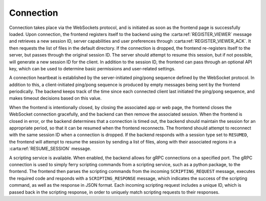 .. _connection:

Connection
----------

Connection takes place via the WebSockets protocol, and is initiated as soon as the frontend page is successfully loaded. Upon connection, the frontend registers itself to the backend using the :carta:ref:`REGISTER_VIEWER` message and retrieves a new session ID, server capabilities and user preferences through :carta:ref:`REGISTER_VIEWER_ACK`. It then requests the list of files in the default directory. If the connection is dropped, the frontend re-registers itself to the server, but passes through the original session ID. The server should attempt to resume this session, but if not possible, will generate a new session ID for the client. In addition to the session ID, the frontend can pass through an optional API key, which can be used to determine basic permissions and user-related settings.

A connection heartbeat is established by the server-initiated ping/pong sequence defined by the WebSocket protocol. In addition to this, a client-initiated ping/pong sequence is produced by empty messages being sent by the frontend periodically. The backend keeps track of the time since each connected client last initiated the ping/pong sequence, and makes timeout decisions based on this value.

When the frontend is intentionally closed, by closing the associated app or web page, the frontend closes the WebSocket connection gracefully, and the backend can then remove the associated session. When the frontend is closed in error, or the backend determines that a connection is timed out, the backend should maintain the session for an appropriate period, so that it can be resumed when the frontend reconnects. The frontend should attempt to reconnect with the same session ID when a connection is dropped. If the backend responds with a session type set to ``RESUMED``, the frontend will attempt to resume the session by sending a list of files, along with their associated regions in a :carta:ref:`RESUME_SESSION` message.

.. uml::
    
    skinparam style strictuml
    hide footbox
    title Initial connection
    
    actor User
    box "Client-side"
    participant Frontend
    end box
    
    box "Server-side" #lightblue
    participant Backend
    end box
    User -> Frontend : Loads app/page
    activate Frontend
    Frontend -> Backend : Connects to backend (WS)
    activate Backend
    Frontend <-- Backend : Connection response (WS)
    Frontend -> Backend : REGISTER_VIEWER
    Frontend <-- Backend : REGISTER_VIEWER_ACK
    User <-- Frontend : Connection info\nupdated
    deactivate Frontend
    deactivate Backend
    

.. uml::
    
    skinparam style strictuml
    hide footbox
    title Reconnection (after dropped connection)
    
    actor User
    box "Client-side"
    participant Frontend
    end box
    
    box "Server-side" #lightblue
    participant Backend
    end box
    activate Frontend
    Frontend -> Backend : Connects to backend (WS)
    activate Backend
    Frontend <-- Backend : Connection response (WS)
    Frontend -> Backend : REGISTER_VIEWER\n(using existing sessionID)
    Frontend <-- Backend : REGISTER_VIEWER_ACK
    deactivate Frontend
    deactivate Backend
    

A scripting service is available. When enabled, the backend allows for gRPC connections on a specified port. The gRPC connection is used to simply ferry scripting commands from a scripting service, such as a python package, to the frontend. The frontend then parses the scripting commands from the incoming ``SCRIPTING_REQUEST`` message, executes the required code and responds with a ``SCRIPTING_RESPONSE`` message, which indicates the success of the scripting command, as well as the response in JSON format. Each incoming scripting request includes a unique ID, which is passed back in the scripting response, in order to uniquely match scripting requests to their responses.

